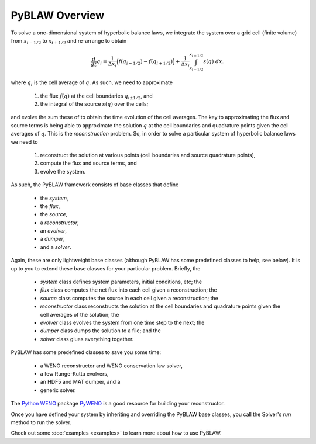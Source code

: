 PyBLAW Overview
---------------

To solve a one-dimensional system of hyperbolic balance laws, we
integrate the system over a grid cell (finite volume) from
:math:`x_{i-1/2}` to :math:`x_{i+1/2}` and re-arrange to obtain

.. math:: \frac{d}{dt} q_i = \frac{1}{\Delta x_i} \Bigl( f(q_{i-1/2}) - f(q_{i+1/2}) \Bigr) + \frac{1}{\Delta x_i} \int_{x_{i-1/2}}^{x_{i+1/2}} s(q) \;dx.

where :math:`q_i` is the cell average of :math:`q`.  As such, we need
to approximate

  1. the flux :math:`f(q)` at the cell boundaries :math:`q_{i \pm 1/2}`, and
  2. the integral of the source :math:`s(q)` over the cells;

and evolve the sum these of to obtain the time evolution of the cell
averages.  The key to approximating the flux and source terms is being
able to approximate the solution :math:`q` at the cell boundaries and
quadrature points given the cell averages of :math:`q`.  This is the
*reconstruction* problem.  So, in order to solve a particular system
of hyperbolic balance laws we need to

  1. reconstruct the solution at various points (cell boundaries and source quadrature points),
  2. compute the flux and source terms, and
  3. evolve the system.

As such, the PyBLAW framework consists of base classes that define

  * the *system*,
  * the *flux*,
  * the *source*,
  * a *reconstructor*,
  * an *evolver*,
  * a *dumper*,
  * and a *solver*.

Again, these are only lightweight base classes (although PyBLAW has
some predefined classes to help, see below).  It is up to you to
extend these base classes for your particular problem.  Briefly, the

  * *system* class defines system parameters, initial conditions, etc; the
  * *flux* class computes the net flux into each cell given a
    reconstruction; the
  * *source* class computes the source in each cell given a
    reconstruction; the
  * *reconstructor* class reconstructs the solution at the cell
    boundaries and quadrature points given the cell averages of the
    solution; the
  * *evolver* class evolves the system from one time step to the next; the
  * *dumper* class dumps the solution to a file; and the
  * *solver* class glues everything together.

PyBLAW has some predefined classes to save you some time:

  * a WENO reconstructor and WENO conservation law solver,
  * a few Runge-Kutta evolvers,
  * an HDF5 and MAT dumper, and a
  * generic solver.

The `Python WENO`_ package `PyWENO`_ is a good resource for building
your reconstructor.

Once you have defined your system by inheriting and overriding the
PyBLAW base classes, you call the Solver's *run* method to run the
solver.

Check out some :doc:`examples <examples>` to learn more about how to
use PyBLAW.

.. _`Python WENO`: http://memmett.github.com/PyWENO/
.. _`PyWENO`: http://memmett.github.com/PyWENO/

